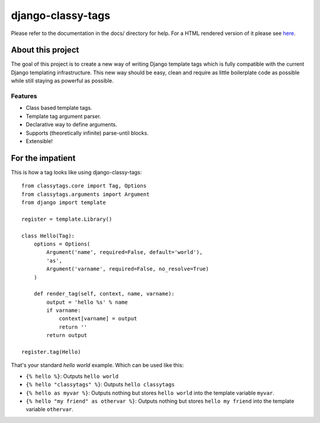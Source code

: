 ==================
django-classy-tags
==================

Please refer to the documentation in the docs/ directory for help. For a HTML
rendered version of it please see
`here <http://hudson.ojii.ch/job/django-classy-tags/doclinks/1/>`_.

******************
About this project
******************

The goal of this project is to create a new way of writing Django template tags
which is fully compatible with the current Django templating infrastructure.
This new way should be easy, clean and require as little boilerplate code as
possible while still staying as powerful as possible.

Features
--------

* Class based template tags.
* Template tag argument parser.
* Declarative way to define arguments.
* Supports (theoretically infinite) parse-until blocks.
* Extensible!


*****************
For the impatient
*****************

This is how a tag looks like using django-classy-tags::

    from classytags.core import Tag, Options
    from classytags.arguments import Argument
    from django import template
    
    register = template.Library()
    
    class Hello(Tag):
        options = Options(
            Argument('name', required=False, default='world'),
            'as',
            Argument('varname', required=False, no_resolve=True)
        )
        
        def render_tag(self, context, name, varname):
            output = 'hello %s' % name
            if varname:
                context[varname] = output
                return ''
            return output
            
    register.tag(Hello)
            
That's your standard *hello world* example. Which can be used like this:

* ``{% hello %}``: Outputs ``hello world``
* ``{% hello "classytags" %}``: Outputs ``hello classytags``
* ``{% hello as myvar %}``: Outputs nothing but stores ``hello world`` into the
  template variable ``myvar``.
* ``{% hello "my friend" as othervar %}``: Outputs nothing but stores 
  ``hello my friend`` into the template variable ``othervar``.


